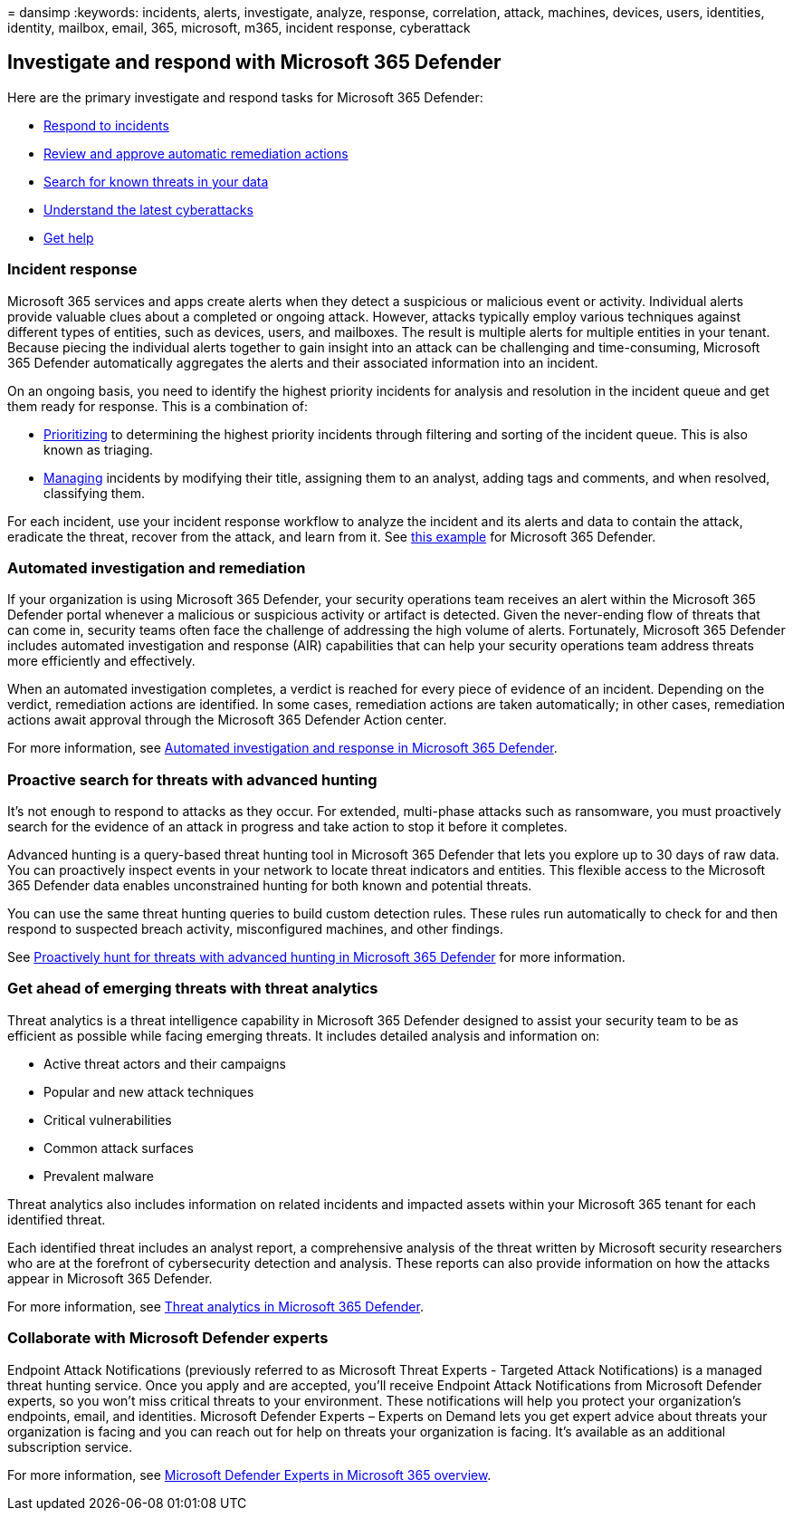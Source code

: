 = 
dansimp
:keywords: incidents, alerts, investigate, analyze, response,
correlation, attack, machines, devices, users, identities, identity,
mailbox, email, 365, microsoft, m365, incident response, cyberattack

== Investigate and respond with Microsoft 365 Defender

Here are the primary investigate and respond tasks for Microsoft 365
Defender:

* link:#incident-response[Respond to incidents]
* link:#automated-investigation-and-remediation[Review and approve
automatic remediation actions]
* link:#proactive-search-for-threats-with-advanced-hunting[Search for
known threats in your data]
* link:#get-ahead-of-emerging-threats-with-threat-analytics[Understand
the latest cyberattacks]
* link:#collaborate-with-microsoft-defender-experts[Get help]

=== Incident response

Microsoft 365 services and apps create alerts when they detect a
suspicious or malicious event or activity. Individual alerts provide
valuable clues about a completed or ongoing attack. However, attacks
typically employ various techniques against different types of entities,
such as devices, users, and mailboxes. The result is multiple alerts for
multiple entities in your tenant. Because piecing the individual alerts
together to gain insight into an attack can be challenging and
time-consuming, Microsoft 365 Defender automatically aggregates the
alerts and their associated information into an incident.

On an ongoing basis, you need to identify the highest priority incidents
for analysis and resolution in the incident queue and get them ready for
response. This is a combination of:

* link:incident-queue.md[Prioritizing] to determining the highest
priority incidents through filtering and sorting of the incident queue.
This is also known as triaging.
* link:manage-incidents.md[Managing] incidents by modifying their title,
assigning them to an analyst, adding tags and comments, and when
resolved, classifying them.

For each incident, use your incident response workflow to analyze the
incident and its alerts and data to contain the attack, eradicate the
threat, recover from the attack, and learn from it. See
link:incidents-overview.md#example-incident-response-workflow-for-microsoft-365-defender[this
example] for Microsoft 365 Defender.

=== Automated investigation and remediation

If your organization is using Microsoft 365 Defender, your security
operations team receives an alert within the Microsoft 365 Defender
portal whenever a malicious or suspicious activity or artifact is
detected. Given the never-ending flow of threats that can come in,
security teams often face the challenge of addressing the high volume of
alerts. Fortunately, Microsoft 365 Defender includes automated
investigation and response (AIR) capabilities that can help your
security operations team address threats more efficiently and
effectively.

When an automated investigation completes, a verdict is reached for
every piece of evidence of an incident. Depending on the verdict,
remediation actions are identified. In some cases, remediation actions
are taken automatically; in other cases, remediation actions await
approval through the Microsoft 365 Defender Action center.

For more information, see link:m365d-autoir.md[Automated investigation
and response in Microsoft 365 Defender].

=== Proactive search for threats with advanced hunting

It’s not enough to respond to attacks as they occur. For extended,
multi-phase attacks such as ransomware, you must proactively search for
the evidence of an attack in progress and take action to stop it before
it completes.

Advanced hunting is a query-based threat hunting tool in Microsoft 365
Defender that lets you explore up to 30 days of raw data. You can
proactively inspect events in your network to locate threat indicators
and entities. This flexible access to the Microsoft 365 Defender data
enables unconstrained hunting for both known and potential threats.

You can use the same threat hunting queries to build custom detection
rules. These rules run automatically to check for and then respond to
suspected breach activity, misconfigured machines, and other findings.

See link:advanced-hunting-overview.md[Proactively hunt for threats with
advanced hunting in Microsoft 365 Defender] for more information.

=== Get ahead of emerging threats with threat analytics

Threat analytics is a threat intelligence capability in Microsoft 365
Defender designed to assist your security team to be as efficient as
possible while facing emerging threats. It includes detailed analysis
and information on:

* Active threat actors and their campaigns
* Popular and new attack techniques
* Critical vulnerabilities
* Common attack surfaces
* Prevalent malware

Threat analytics also includes information on related incidents and
impacted assets within your Microsoft 365 tenant for each identified
threat.

Each identified threat includes an analyst report, a comprehensive
analysis of the threat written by Microsoft security researchers who are
at the forefront of cybersecurity detection and analysis. These reports
can also provide information on how the attacks appear in Microsoft 365
Defender.

For more information, see link:threat-analytics.md[Threat analytics in
Microsoft 365 Defender].

=== Collaborate with Microsoft Defender experts

Endpoint Attack Notifications (previously referred to as Microsoft
Threat Experts - Targeted Attack Notifications) is a managed threat
hunting service. Once you apply and are accepted, you’ll receive
Endpoint Attack Notifications from Microsoft Defender experts, so you
won’t miss critical threats to your environment. These notifications
will help you protect your organization’s endpoints, email, and
identities. Microsoft Defender Experts – Experts on Demand lets you get
expert advice about threats your organization is facing and you can
reach out for help on threats your organization is facing. It’s
available as an additional subscription service.

For more information, see
link:../defender-endpoint/experts-on-demand.md[Microsoft Defender
Experts in Microsoft 365 overview].
